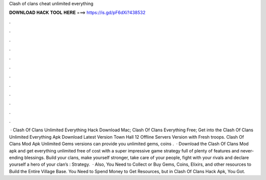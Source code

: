 Clash of clans cheat unlimited everything

𝐃𝐎𝐖𝐍𝐋𝐎𝐀𝐃 𝐇𝐀𝐂𝐊 𝐓𝐎𝐎𝐋 𝐇𝐄𝐑𝐄 ===> https://is.gd/pF6dXi?438532

.

.

.

.

.

.

.

.

.

.

.

.

 · Clash Of Clans Unlimited Everything Hack Download Mac; Clash Of Clans Everything Free; Get into the Clash Of Clans Unlimited Everything Apk Download Latest Version Town Hall 12 Offline Servers Version with Fresh troops. Clash Of Clans Mod Apk Unlimited Gems versions can provide you unlimited gems, coins .  · Download the Clash Of Clans Mod apk and get everything unlimited free of cost with a super impressive game strategy full of plenty of features and never-ending blessings. Build your clans, make yourself stronger, take care of your people, fight with your rivals and declare yourself a hero of your clan’s : Strategy.  · Also, You Need to Collect or Buy Gems, Coins, Elixirs, and other resources to Build the Entire Village Base. You Need to Spend Money to Get Resources, but in Clash Of Clans Hack Apk, You Got.